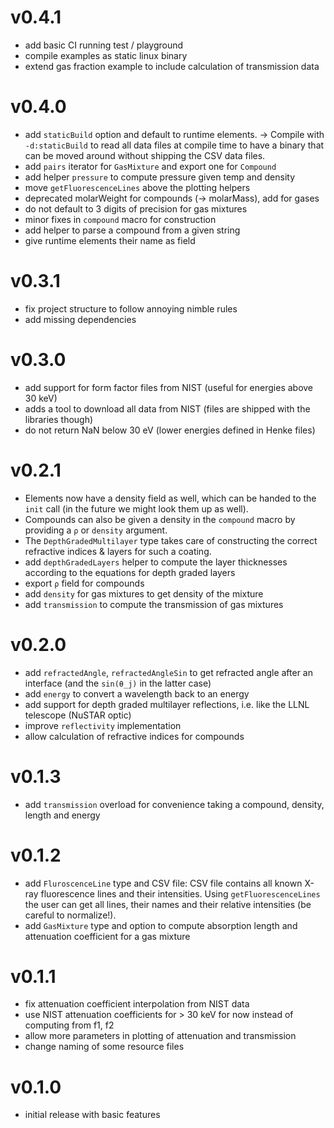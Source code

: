 * v0.4.1
- add basic CI running test / playground
- compile examples as static linux binary
- extend gas fraction example to include calculation of transmission data
* v0.4.0
- add ~staticBuild~ option and default to runtime elements.
  -> Compile with ~-d:staticBuild~ to read all data files at compile
  time to have a binary that can be moved around without shipping
  the CSV data files.
- add ~pairs~ iterator for ~GasMixture~ and export one for ~Compound~  
- add helper ~pressure~ to compute pressure given temp and density
- move ~getFluorescenceLines~ above the plotting helpers
- deprecated molarWeight for compounds (-> molarMass), add for gases
- do not default to 3 digits of precision for gas mixtures
- minor fixes in ~compound~ macro for construction
- add helper to parse a compound from a given string
- give runtime elements their name as field
* v0.3.1
- fix project structure to follow annoying nimble rules
- add missing dependencies
* v0.3.0
- add support for form factor files from NIST (useful for energies
  above 30 keV)
- adds a tool to download all data from NIST (files are shipped with
  the libraries though)  
- do not return NaN below 30 eV (lower energies defined in Henke
  files)
* v0.2.1
- Elements now have a density field as well, which can be handed to the
  ~init~ call (in the future we might look them up as well).
- Compounds can also be given a density in the ~compound~ macro by
  providing a ~ρ~ or ~density~ argument.
- The ~DepthGradedMultilayer~ type takes care of constructing the
  correct refractive indices & layers for such a coating.
- add ~depthGradedLayers~ helper to compute the layer thicknesses
  according to the equations for depth graded layers
- export ~ρ~ field for compounds
- add ~density~ for gas mixtures to get density of the mixture
- add ~transmission~ to compute the transmission of gas mixtures      
* v0.2.0
- add ~refractedAngle~, ~refractedAngleSin~ to get refracted angle
  after an interface (and the ~sin(θ_j)~ in the latter case)
- add ~energy~ to convert a wavelength back to an energy
- add support for depth graded multilayer reflections, i.e. like the
  LLNL telescope (NuSTAR optic)
- improve ~reflectivity~ implementation
- allow calculation of refractive indices for compounds  
* v0.1.3
- add ~transmission~ overload for convenience taking a compound,
  density, length and energy
* v0.1.2
- add ~FluroscenceLine~ type and CSV file:
  CSV file contains all known X-ray fluorescence lines and their
  intensities. Using ~getFluorescenceLines~ the user can get all lines,
  their names and their relative intensities (be careful to
  normalize!).
- add ~GasMixture~ type and option to compute absorption length and
  attenuation coefficient for a gas mixture
* v0.1.1
- fix attenuation coefficient interpolation from NIST data
- use NIST attenuation coefficients for > 30 keV for now instead of
  computing from f1, f2
- allow more parameters in plotting of attenuation and transmission
- change naming of some resource files  
* v0.1.0
- initial release with basic features
